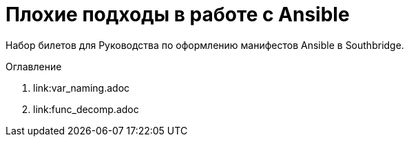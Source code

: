 # Плохие подходы в работе с Ansible

Набор билетов для Руководства по оформлению манифестов Ansible в Southbridge.

.Оглавление
. link:var_naming.adoc
. link:func_decomp.adoc
